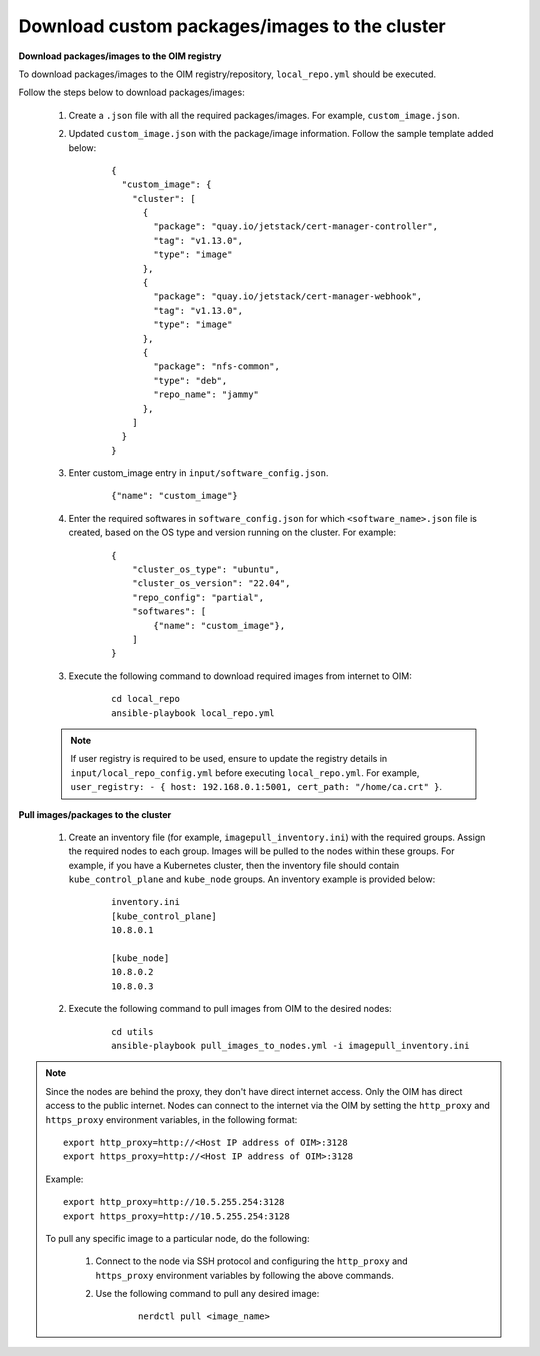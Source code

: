 Download custom packages/images to the cluster
===============================================

**Download packages/images to the OIM registry**

To download packages/images to the OIM registry/repository, ``local_repo.yml`` should be executed.

Follow the steps below to download packages/images:

    1. Create a ``.json`` file with all the required packages/images. For example, ``custom_image.json``.

    2. Updated ``custom_image.json`` with the package/image information. Follow the sample template added below:

        ::

            {
              "custom_image": {
                "cluster": [
                  {
                    "package": "quay.io/jetstack/cert-manager-controller",
                    "tag": "v1.13.0",
                    "type": "image"
                  },
                  {
                    "package": "quay.io/jetstack/cert-manager-webhook",
                    "tag": "v1.13.0",
                    "type": "image"
                  },
                  {
                    "package": "nfs-common",
                    "type": "deb",
                    "repo_name": "jammy"
                  },
                ]
              }
            }

    3. Enter custom_image entry in ``input/software_config.json``.

        ::

            {"name": "custom_image"}

    4. Enter the required softwares in ``software_config.json`` for which ``<software_name>.json`` file is created, based on the OS type and version running on the cluster. For example:

        ::

            {
                "cluster_os_type": "ubuntu",
                "cluster_os_version": "22.04",
                "repo_config": "partial",
                "softwares": [
                    {"name": "custom_image"},
                ]
            }

    3. Execute the following command to download required images from internet to OIM:

        ::

            cd local_repo
            ansible-playbook local_repo.yml

    .. note:: If user registry is required to be used, ensure to update the registry details in ``input/local_repo_config.yml`` before executing ``local_repo.yml``. For example, ``user_registry: - { host: 192.168.0.1:5001, cert_path: "/home/ca.crt" }``.

**Pull images/packages to the cluster**

    1. Create an inventory file (for example, ``imagepull_inventory.ini``) with the required groups. Assign the required nodes to each group. Images will be pulled to the nodes within these groups. For example, if you have a Kubernetes cluster, then the inventory file should contain ``kube_control_plane`` and ``kube_node`` groups. An inventory example is provided below:

        ::

            inventory.ini
            [kube_control_plane]
            10.8.0.1

            [kube_node]
            10.8.0.2
            10.8.0.3

    2. Execute the following command to pull images from OIM to the desired nodes:

        ::

            cd utils
            ansible-playbook pull_images_to_nodes.yml -i imagepull_inventory.ini

.. note:: Since the nodes are behind the proxy, they don't have direct internet access. Only the OIM has direct access to the public internet.
          Nodes can connect to the internet via the OIM by setting the ``http_proxy`` and ``https_proxy`` environment variables, in the following format: ::

              export http_proxy=http://<Host IP address of OIM>:3128
              export https_proxy=http://<Host IP address of OIM>:3128

          Example: ::

              export http_proxy=http://10.5.255.254:3128
              export https_proxy=http://10.5.255.254:3128

          To pull any specific image to a particular node, do the following:

              1. Connect to the node via SSH protocol and configuring the ``http_proxy`` and ``https_proxy`` environment variables by following the above commands.
              2. Use the following command to pull any desired image:

                    ::

                        nerdctl pull <image_name>